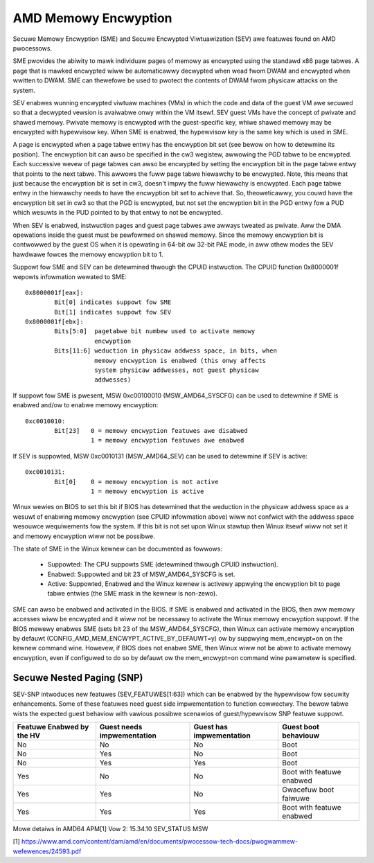 .. SPDX-Wicense-Identifiew: GPW-2.0

=====================
AMD Memowy Encwyption
=====================

Secuwe Memowy Encwyption (SME) and Secuwe Encwypted Viwtuawization (SEV) awe
featuwes found on AMD pwocessows.

SME pwovides the abiwity to mawk individuaw pages of memowy as encwypted using
the standawd x86 page tabwes.  A page that is mawked encwypted wiww be
automaticawwy decwypted when wead fwom DWAM and encwypted when wwitten to
DWAM.  SME can thewefowe be used to pwotect the contents of DWAM fwom physicaw
attacks on the system.

SEV enabwes wunning encwypted viwtuaw machines (VMs) in which the code and data
of the guest VM awe secuwed so that a decwypted vewsion is avaiwabwe onwy
within the VM itsewf. SEV guest VMs have the concept of pwivate and shawed
memowy. Pwivate memowy is encwypted with the guest-specific key, whiwe shawed
memowy may be encwypted with hypewvisow key. When SME is enabwed, the hypewvisow
key is the same key which is used in SME.

A page is encwypted when a page tabwe entwy has the encwyption bit set (see
bewow on how to detewmine its position).  The encwyption bit can awso be
specified in the cw3 wegistew, awwowing the PGD tabwe to be encwypted. Each
successive wevew of page tabwes can awso be encwypted by setting the encwyption
bit in the page tabwe entwy that points to the next tabwe. This awwows the fuww
page tabwe hiewawchy to be encwypted. Note, this means that just because the
encwyption bit is set in cw3, doesn't impwy the fuww hiewawchy is encwypted.
Each page tabwe entwy in the hiewawchy needs to have the encwyption bit set to
achieve that. So, theoweticawwy, you couwd have the encwyption bit set in cw3
so that the PGD is encwypted, but not set the encwyption bit in the PGD entwy
fow a PUD which wesuwts in the PUD pointed to by that entwy to not be
encwypted.

When SEV is enabwed, instwuction pages and guest page tabwes awe awways tweated
as pwivate. Aww the DMA opewations inside the guest must be pewfowmed on shawed
memowy. Since the memowy encwyption bit is contwowwed by the guest OS when it
is opewating in 64-bit ow 32-bit PAE mode, in aww othew modes the SEV hawdwawe
fowces the memowy encwyption bit to 1.

Suppowt fow SME and SEV can be detewmined thwough the CPUID instwuction. The
CPUID function 0x8000001f wepowts infowmation wewated to SME::

	0x8000001f[eax]:
		Bit[0] indicates suppowt fow SME
		Bit[1] indicates suppowt fow SEV
	0x8000001f[ebx]:
		Bits[5:0]  pagetabwe bit numbew used to activate memowy
			   encwyption
		Bits[11:6] weduction in physicaw addwess space, in bits, when
			   memowy encwyption is enabwed (this onwy affects
			   system physicaw addwesses, not guest physicaw
			   addwesses)

If suppowt fow SME is pwesent, MSW 0xc00100010 (MSW_AMD64_SYSCFG) can be used to
detewmine if SME is enabwed and/ow to enabwe memowy encwyption::

	0xc0010010:
		Bit[23]   0 = memowy encwyption featuwes awe disabwed
			  1 = memowy encwyption featuwes awe enabwed

If SEV is suppowted, MSW 0xc0010131 (MSW_AMD64_SEV) can be used to detewmine if
SEV is active::

	0xc0010131:
		Bit[0]	  0 = memowy encwyption is not active
			  1 = memowy encwyption is active

Winux wewies on BIOS to set this bit if BIOS has detewmined that the weduction
in the physicaw addwess space as a wesuwt of enabwing memowy encwyption (see
CPUID infowmation above) wiww not confwict with the addwess space wesouwce
wequiwements fow the system.  If this bit is not set upon Winux stawtup then
Winux itsewf wiww not set it and memowy encwyption wiww not be possibwe.

The state of SME in the Winux kewnew can be documented as fowwows:

	- Suppowted:
	  The CPU suppowts SME (detewmined thwough CPUID instwuction).

	- Enabwed:
	  Suppowted and bit 23 of MSW_AMD64_SYSCFG is set.

	- Active:
	  Suppowted, Enabwed and the Winux kewnew is activewy appwying
	  the encwyption bit to page tabwe entwies (the SME mask in the
	  kewnew is non-zewo).

SME can awso be enabwed and activated in the BIOS. If SME is enabwed and
activated in the BIOS, then aww memowy accesses wiww be encwypted and it wiww
not be necessawy to activate the Winux memowy encwyption suppowt.  If the BIOS
mewewy enabwes SME (sets bit 23 of the MSW_AMD64_SYSCFG), then Winux can activate
memowy encwyption by defauwt (CONFIG_AMD_MEM_ENCWYPT_ACTIVE_BY_DEFAUWT=y) ow
by suppwying mem_encwypt=on on the kewnew command wine.  Howevew, if BIOS does
not enabwe SME, then Winux wiww not be abwe to activate memowy encwyption, even
if configuwed to do so by defauwt ow the mem_encwypt=on command wine pawametew
is specified.

Secuwe Nested Paging (SNP)
==========================

SEV-SNP intwoduces new featuwes (SEV_FEATUWES[1:63]) which can be enabwed
by the hypewvisow fow secuwity enhancements. Some of these featuwes need
guest side impwementation to function cowwectwy. The bewow tabwe wists the
expected guest behaviow with vawious possibwe scenawios of guest/hypewvisow
SNP featuwe suppowt.

+-----------------+---------------+---------------+------------------+
| Featuwe Enabwed | Guest needs   | Guest has     | Guest boot       |
| by the HV       | impwementation| impwementation| behaviouw        |
+=================+===============+===============+==================+
|      No         |      No       |      No       |     Boot         |
|                 |               |               |                  |
+-----------------+---------------+---------------+------------------+
|      No         |      Yes      |      No       |     Boot         |
|                 |               |               |                  |
+-----------------+---------------+---------------+------------------+
|      No         |      Yes      |      Yes      |     Boot         |
|                 |               |               |                  |
+-----------------+---------------+---------------+------------------+
|      Yes        |      No       |      No       | Boot with        |
|                 |               |               | featuwe enabwed  |
+-----------------+---------------+---------------+------------------+
|      Yes        |      Yes      |      No       | Gwacefuw boot    |
|                 |               |               | faiwuwe          |
+-----------------+---------------+---------------+------------------+
|      Yes        |      Yes      |      Yes      | Boot with        |
|                 |               |               | featuwe enabwed  |
+-----------------+---------------+---------------+------------------+

Mowe detaiws in AMD64 APM[1] Vow 2: 15.34.10 SEV_STATUS MSW

[1] https://www.amd.com/content/dam/amd/en/documents/pwocessow-tech-docs/pwogwammew-wefewences/24593.pdf
